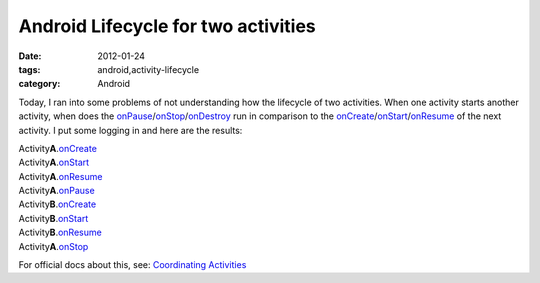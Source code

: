 Android Lifecycle for two activities
####################################
:date: 2012-01-24
:tags: android,activity-lifecycle
:category: Android

Today, I ran into some problems of not understanding how the lifecycle of two activities. When one activity starts another activity, when does the onPause_/onStop_/onDestroy_ run in comparison to the onCreate_/onStart_/onResume_ of the next activity. I put some logging in and here are the results:

| Activity\ **A**.\ onCreate_
| Activity\ **A**.\ onStart_
| Activity\ **A**.\ onResume_
| Activity\ **A**.\ onPause_
| Activity\ **B**.\ onCreate_
| Activity\ **B**.\ onStart_
| Activity\ **B**.\ onResume_
| Activity\ **A**.\ onStop_

For official docs about this, see: `Coordinating Activities <http://developer.android.com/guide/topics/fundamentals/activities.html#CoordinatingActivities>`_

.. _onPause: http://developer.android.com/reference/android/app/Activity.html#onPause()
.. _onStop: http://developer.android.com/reference/android/app/Activity.html#onStop()
.. _onDestroy: http://developer.android.com/reference/android/app/Activity.html#onDestroy()
.. _onCreate: http://developer.android.com/reference/android/app/Activity.html#onCreate()
.. _onStart: http://developer.android.com/reference/android/app/Activity.html#onStart()
.. _onResume: http://developer.android.com/reference/android/app/Activity.html#onResume()

